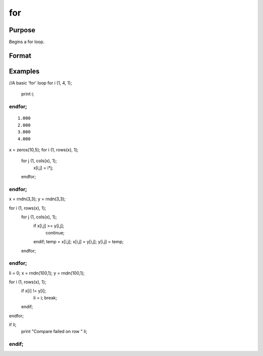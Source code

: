 
for
==============================================

Purpose
----------------

Begins a for loop.

Format
----------------
.. function:: for i (start,  stop,  step) 
			                   . 
			       . 
			       . 
			  endfor

    :param i: the name of the counter variable.
    :type i: literal

    :param start: the initial value of the counter.
    :type start: scalar expression

    :param stop: the final value of the counter.
    :type stop: scalar expression

    :param step: the increment value.
    :type step: scalar expression

Examples
----------------

//A basic 'for' loop
for i (1, 4, 1);
   print i;
endfor;
+++++++++++++++++++++++++++++++++++++++++++++++++++++++++

::

    1.000
    2.000
    3.000
    4.000

x = zeros(10,5); 
for i (1, rows(x), 1);
  for j (1, cols(x), 1);
	x[i,j] = i*j;
  endfor;
endfor;
++++++++++++++++++++++++++++++++++++++++++++++++++++++++++++++++++++++++++++++++++++++++++++++++++

x = rndn(3,3);
y = rndn(3,3);

for i (1, rows(x), 1);
   for j (1, cols(x), 1);
      if x[i,j] >= y[i,j];
         continue;
      endif;
      temp = x[i,j];
      x[i,j] = y[i,j];
      y[i,j] = temp;
   endfor;
endfor;
++++++++++++++++++++++++++++++++++++++++++++++++++++++++++++++++++++++++++++++++++++++++++++++++++++++++++++++++++++++++++++++++++++++++++++++++++++++++++++++++++++++++++++++++++++++++++++++++++++++++++++++++++++++++++++++

li = 0;
x = rndn(100,1);
y = rndn(100,1);

for i (1, rows(x), 1);
   if x[i] != y[i];
      li = i;
      break;
   endif;
endfor;

if li;
   print "Compare failed on row " li;
endif;
+++++++++++++++++++++++++++++++++++++++++++++++++++++++++++++++++++++++++++++++++++++++++++++++++++++++++++++++++++++++++++++++++++++++++++++++++++++++++++++++++++++++++++++++++++++++


